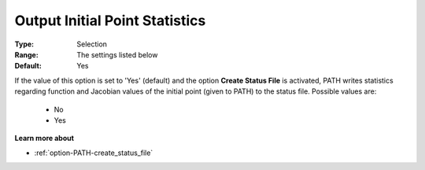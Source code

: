 .. _option-PATH-output_initial_point_statistics:


Output Initial Point Statistics
===============================



:Type:	Selection	
:Range:	The settings listed below	
:Default:	Yes	



If the value of this option is set to 'Yes' (default) and the option **Create Status File**  is activated, PATH writes statistics regarding function and Jacobian values of the initial point (given to PATH) to the status file. Possible values are:



    *	No
    *	Yes




**Learn more about** 

*	:ref:`option-PATH-create_status_file`  



